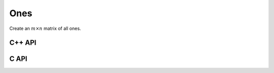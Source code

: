 Ones
====
Create an :math:`m \times n` matrix of all ones.

C++ API
-------

.. cpp:function:: void Ones( Matrix<T>& A, Int m, Int n )
.. cpp:function:: void Ones( AbstractDistMatrix<T>& A, Int m, Int n )

C API
-----

.. c:function:: ElError ElOnes_i( ElMatrix_i A, ElInt m, ElInt n )
.. c:function:: ElError ElOnes_s( ElMatrix_s A, ElInt m, ElInt n )
.. c:function:: ElError ElOnes_d( ElMatrix_d A, ElInt m, ElInt n )
.. c:function:: ElError ElOnes_c( ElMatrix_c A, ElInt m, ElInt n )
.. c:function:: ElError ElOnes_z( ElMatrix_z A, ElInt m, ElInt n )
.. c:function:: ElError ElOnesDist_i( ElDistMatrix_i A, ElInt m, ElInt n )
.. c:function:: ElError ElOnesDist_s( ElDistMatrix_s A, ElInt m, ElInt n )
.. c:function:: ElError ElOnesDist_d( ElDistMatrix_d A, ElInt m, ElInt n )
.. c:function:: ElError ElOnesDist_c( ElDistMatrix_c A, ElInt m, ElInt n )
.. c:function:: ElError ElOnesDist_z( ElDistMatrix_z A, ElInt m, ElInt n )
